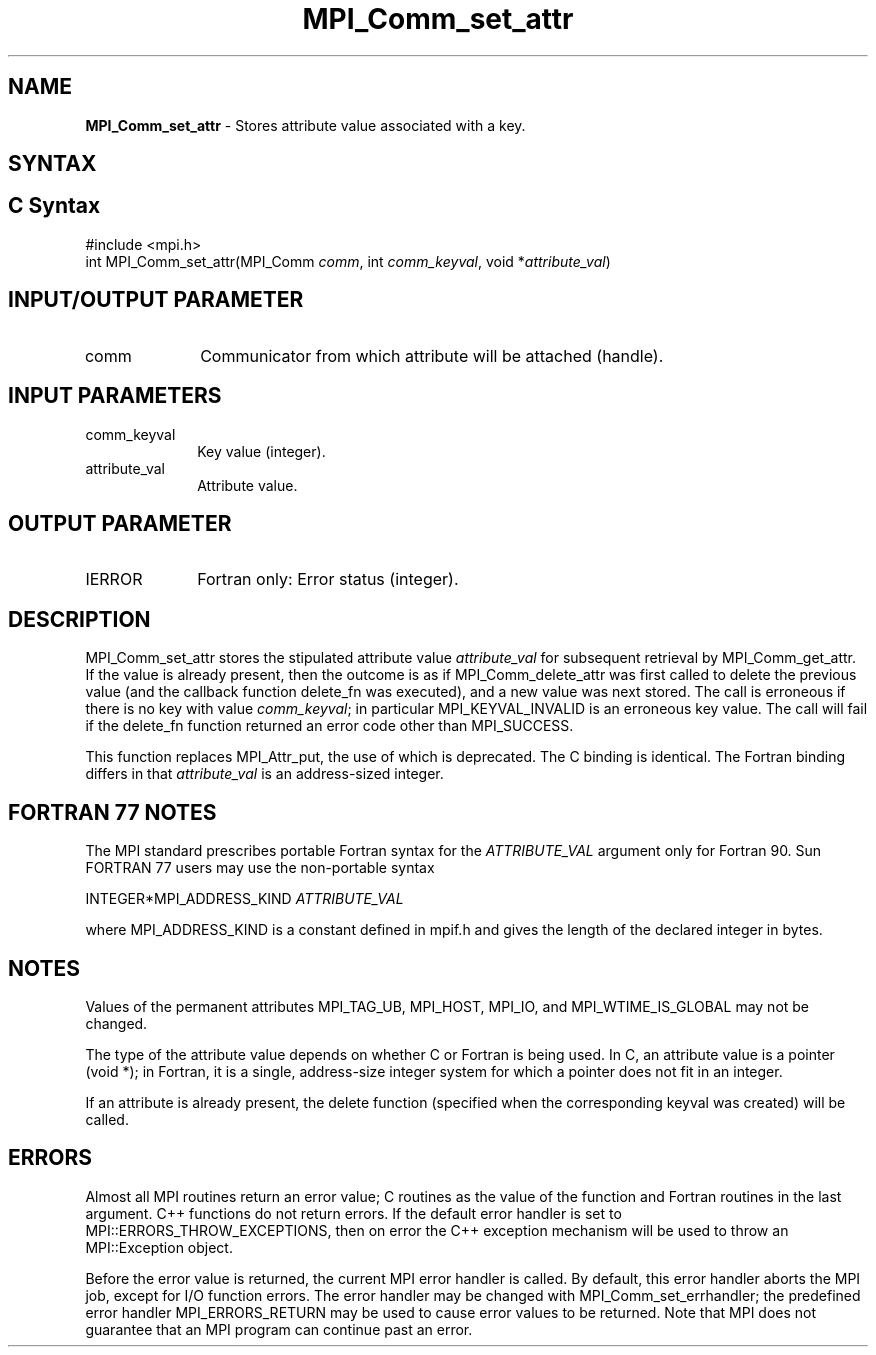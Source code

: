 .\" -*- nroff -*-
.\" Copyright 2010 Cisco Systems, Inc.  All rights reserved.
.\" Copyright 2006-2008 Sun Microsystems, Inc.
.\" Copyright (c) 1996 Thinking Machines
.\" $COPYRIGHT$
.TH MPI_Comm_set_attr 3 "May 26, 2022" "4.1.4" "Open MPI"
.SH NAME
\fBMPI_Comm_set_attr\fP \- Stores attribute value associated with a key.

.SH SYNTAX
.ft R
.SH C Syntax
.nf
#include <mpi.h>
int MPI_Comm_set_attr(MPI_Comm \fIcomm\fP, int \fIcomm_keyval\fP, void *\fIattribute_val\fP)

.fi
.SH INPUT/OUTPUT PARAMETER
.ft R
.TP 1i
comm
Communicator from which attribute will be attached (handle).

.SH INPUT PARAMETERS
.ft R
.TP 1i
comm_keyval
Key value (integer).
.TP 1i
attribute_val
Attribute value.

.SH OUTPUT PARAMETER
.ft R
.TP 1i
IERROR
Fortran only: Error status (integer).

.SH DESCRIPTION
.ft R
MPI_Comm_set_attr stores the stipulated attribute value \fIattribute_val\fP for subsequent retrieval by MPI_Comm_get_attr. If the value is already present, then the outcome is as if MPI_Comm_delete_attr was first called to delete the previous value (and the callback function delete_fn was executed), and a new value was next stored. The call is erroneous if there is no key with value \fIcomm_keyval\fP; in particular MPI_KEYVAL_INVALID is an erroneous key value. The call will fail if the delete_fn function returned an error code other than MPI_SUCCESS.
.sp
This function replaces MPI_Attr_put, the use of which is deprecated. The C binding is identical. The Fortran binding differs in that \fIattribute_val\fP is an address-sized integer.

.SH FORTRAN 77 NOTES
.ft R
The MPI standard prescribes portable Fortran syntax for
the \fIATTRIBUTE_VAL\fP argument only for Fortran 90. Sun FORTRAN 77
users may use the non-portable syntax
.sp
.nf
     INTEGER*MPI_ADDRESS_KIND \fIATTRIBUTE_VAL\fP
.fi
.sp
where MPI_ADDRESS_KIND is a constant defined in mpif.h
and gives the length of the declared integer in bytes.

.SH NOTES
.ft R
Values of the permanent attributes MPI_TAG_UB, MPI_HOST,
MPI_IO, and MPI_WTIME_IS_GLOBAL may not be changed.
.sp
The type of the attribute value depends on whether C or Fortran is being used. In C, an attribute value is a pointer (void *); in Fortran, it is a single, address-size integer system for which a pointer does not fit in an integer.
.sp
If an attribute is already present, the delete function (specified when the corresponding keyval was created) will be called.

.SH ERRORS
Almost all MPI routines return an error value; C routines as the value of the function and Fortran routines in the last argument. C++ functions do not return errors. If the default error handler is set to MPI::ERRORS_THROW_EXCEPTIONS, then on error the C++ exception mechanism will be used to throw an MPI::Exception object.
.sp
Before the error value is returned, the current MPI error handler is
called. By default, this error handler aborts the MPI job, except for I/O function errors. The error handler may be changed with MPI_Comm_set_errhandler; the predefined error handler MPI_ERRORS_RETURN may be used to cause error values to be returned. Note that MPI does not guarantee that an MPI program can continue past an error.

